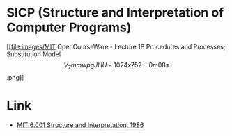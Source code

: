 * SICP (Structure and Interpretation of Computer Programs)

[[file:images/MIT OpenCourseWare - Lecture 1B Procedures and Processes; Substitution Model \[V_7mmwpgJHU - 1024x752 - 0m08s\].png]]

* Link
- [[https://www.youtube.com/playlist?list=PLE18841CABEA24090][MIT 6.001 Structure and Interpretation, 1986]]
